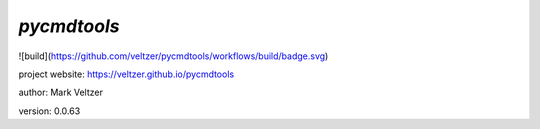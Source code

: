 ============
*pycmdtools*
============

.. image:: https://img.shields.io/github/license/veltzer/pydmt   :alt: GitHub

![build](https://github.com/veltzer/pycmdtools/workflows/build/badge.svg)

project website: https://veltzer.github.io/pycmdtools

author: Mark Veltzer

version: 0.0.63

